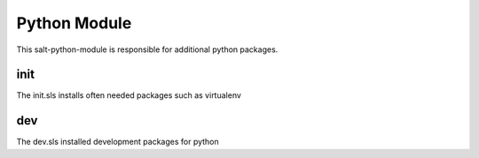 ===============
Python Module
===============

This salt-python-module is responsible for additional python packages.


init
----

The init.sls installs often needed packages such as virtualenv

dev
---

The dev.sls installed development packages for python
